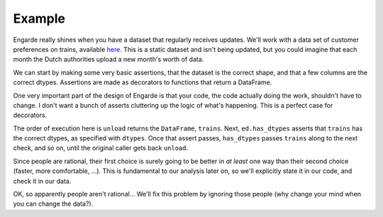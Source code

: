 Example
=======

Engarde really shines when you have a dataset that regularly receives updates.
We'll work with a data set of customer preferences on trains, available here_.
This is a static dataset and isn't being updated, but you could imagine that each month the Dutch authorities upload a new month's worth of data.

.. _here: http://vincentarelbundock.github.io/Rdatasets/doc/Ecdat/Train.html

We can start by making some very basic assertions, that the dataset is the correct shape, and that a few columns are the correct dtypes. Assertions are made as decorators to functions that return a DataFrame.

.. ipython:: python

   import pandas as pd
   import engarde.decorators as ed

   pd.set_option('display.max_rows', 10)

   dtypes = dict(
       price1=int,
       price2=int,
       time1=int,
       time2=int,
       change1=int,
       change2=int,
       comfort1=int,
       comfort2=int
   )

   @ed.is_shape((-1, 11))
   @ed.has_dtypes(items=dtypes)
   def unload():
       trains = pd.read_csv("data/trains.csv", index_col=0)
       return trains

One very important part of the design of Engarde is that your code, the code actually
doing the work, shouldn't have to change. I don't want a bunch of asserts cluttering
up the logic of what's happening. This is a perfect case for decorators.

The order of execution here is ``unload`` returns the ``DataFrame``, ``trains``.
Next, ``ed.has_dtypes`` asserts that ``trains`` has the correct dtypes, as specified with ``dtypes``. Once that assert passes, ``has_dtypes`` passes ``trains`` along to the next check, and so on, until the original caller gets back ``unload``.

Since people are rational, their first choice is surely going to be better in *at least* one way than their second choice (faster, more comfortable, ...). This is fundamental to our analysis later on, so we'll explicitly state it in our code, and check it in our data.

.. ipython:: python

   def rational(df):
       """
       Check that at least one criteria is better.
       """
       r = ((df.price1 < df.price2) | (df.time1 < df.time2) |
            (df.change1 < df.change2) | (df.comfort1 > df.comfort2))
       return r

   @ed.is_shape((-1, 11))
   @ed.has_dtypes(items=dtypes)
   @ed.verify_all(rational)
   def unload():
       trains = pd.read_csv("data/trains.csv", index_col=0)
       return trains

    df = unload()
    df.head()

OK, so apparently people aren't rational... We'll fix this problem by ignoring those people (why change your mind when you can change the data?).

.. ipython:: python

   @ed.verify_all(rational)
   def drop_silly_people(df):
       r = ((df.price1 < df.price2) | (df.time1 < df.time2) |
            (df.change1 < df.change2) | (df.comfort1 > df.comfort2))
       return df[r]


   @ed.is_shape((-1, 11))
   @ed.has_dtypes(items=dtypes)
   def unload():
       trains = pd.read_csv("data/trains.csv", index_col=0)
       return trains

    df = unload().pipe(drop_silly_people)
    df.head()

